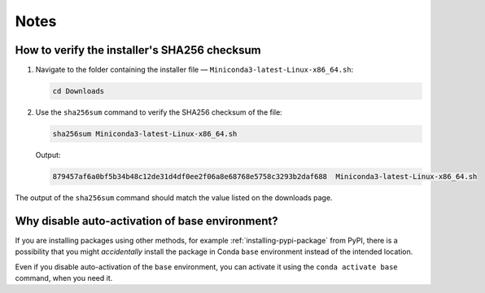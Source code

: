 Notes
=====
.. _verify-sha256sum:

How to verify the installer's SHA256 checksum
---------------------------------------------
1. Navigate to the folder containing the installer 
   file — ``Miniconda3-latest-Linux-x86_64.sh``:
   
   .. code-block:: bash
      
      cd Downloads

2. Use the ``sha256sum`` command to verify the 
   SHA256 checksum of the file:

   .. code-block:: bash
      
      sha256sum Miniconda3-latest-Linux-x86_64.sh
   
   Output:
   
   .. code-block:: console
   
      879457af6a0bf5b34b48c12de31d4df0ee2f06a8e68768e5758c3293b2daf688  Miniconda3-latest-Linux-x86_64.sh

The output of the ``sha256sum`` command should match the 
value listed on the downloads page.

.. _why-disable-auto-activate:

Why disable auto-activation of base environment?
------------------------------------------------
If you are installing packages using other methods, for 
example :ref:`installing-pypi-package` from PyPI, there is 
a possibility that you might *accidentally* install the 
package in Conda ``base`` environment instead of the 
intended location.

Even if you disable auto-activation of the ``base`` 
environment, you can activate it using the 
``conda activate base`` command, when you need it.
  
.. Links

.. _Anaconda: https://docs.continuum.io/anaconda/
.. _Anaconda Cloud: https://anaconda.org


.. _Conda: https://conda.io



